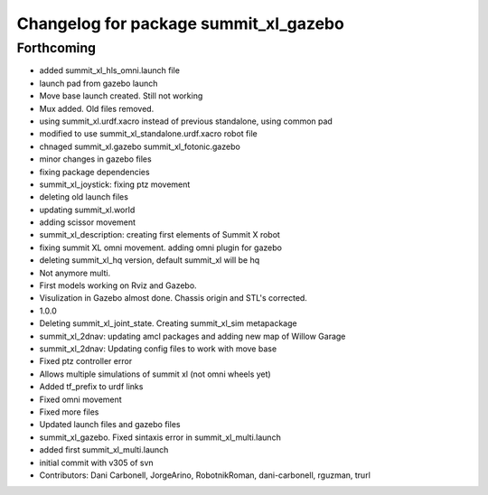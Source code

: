 ^^^^^^^^^^^^^^^^^^^^^^^^^^^^^^^^^^^^^^
Changelog for package summit_xl_gazebo
^^^^^^^^^^^^^^^^^^^^^^^^^^^^^^^^^^^^^^

Forthcoming
-----------
* added summit_xl_hls_omni.launch file
* launch pad from gazebo launch
* Move base launch created. Still not working
* Mux added. Old files removed.
* using summit_xl.urdf.xacro instead of previous standalone, using common pad
* modified to use summit_xl_standalone.urdf.xacro robot file
* chnaged summit_xl.gazebo summit_xl_fotonic.gazebo
* minor changes in gazebo files
* fixing package dependencies
* summit_xl_joystick: fixing ptz movement
* deleting old launch files
* updating summit_xl.world
* adding scissor movement
* summit_xl_description: creating first elements of Summit X robot
* fixing summit XL omni movement. adding omni plugin for gazebo
* deleting summit_xl_hq version, default summit_xl will be hq
* Not anymore multi.
* First models working on Rviz and Gazebo.
* Visulization in Gazebo almost done. Chassis origin and STL's corrected.
* 1.0.0
* Deleting summit_xl_joint_state. Creating summit_xl_sim metapackage
* summit_xl_2dnav: updating amcl packages and adding new map of Willow Garage
* summit_xl_2dnav: Updating config files to work with move base
* Fixed ptz controller error
* Allows multiple simulations of summit xl (not omni wheels yet)
* Added tf_prefix to urdf links
* Fixed omni movement
* Fixed more files
* Updated launch files and gazebo files
* summit_xl_gazebo. Fixed sintaxis error in summit_xl_multi.launch
* added first summit_xl_multi.launch
* initial commit with v305 of svn
* Contributors: Dani Carbonell, JorgeArino, RobotnikRoman, dani-carbonell, rguzman, trurl
